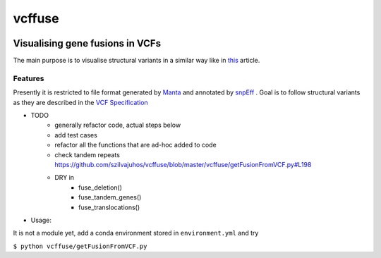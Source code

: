 =============================
vcffuse
=============================

.. image:: https://badge.fury.io/py/vcffuse.png
    :target: http://badge.fury.io/py/vcffuse

.. image:: https://travis-ci.org/szilvajuhos/vcffuse.png?branch=master
    :target: https://travis-ci.org/szilvajuhos/vcffuse

Visualising gene fusions in VCFs
================================

The main purpose is to visualise structural variants in a similar way
like in this_ article.

.. _this: https://www.ncbi.nlm.nih.gov/pmc/articles/PMC5728033/figure/onco12246-fig-0006/?report=objectonly


Features
--------

Presently it is restricted to file format generated by Manta_ and
annotated by snpEff_ . Goal is to follow structural variants as they are
described in the `VCF Specification`_

.. _Manta: https://github.com/Illumina/manta
.. _snpEff: https://pcingola.github.io/SnpEff/
.. _VCF Specification: https://samtools.github.io/hts-specs/VCFv4.2.pdf

* TODO
    - generally refactor code, actual steps below
    - add test cases
    - refactor all the functions that are ad-hoc added to code
    - check tandem repeats https://github.com/szilvajuhos/vcffuse/blob/master/vcffuse/getFusionFromVCF.py#L198
    - DRY in
        - fuse_deletion()
        - fuse_tandem_genes()
        - fuse_translocations()

* Usage:

It is not a module yet, add a conda environment stored in ``environment.yml`` and try

``$ python vcffuse/getFusionFromVCF.py``

